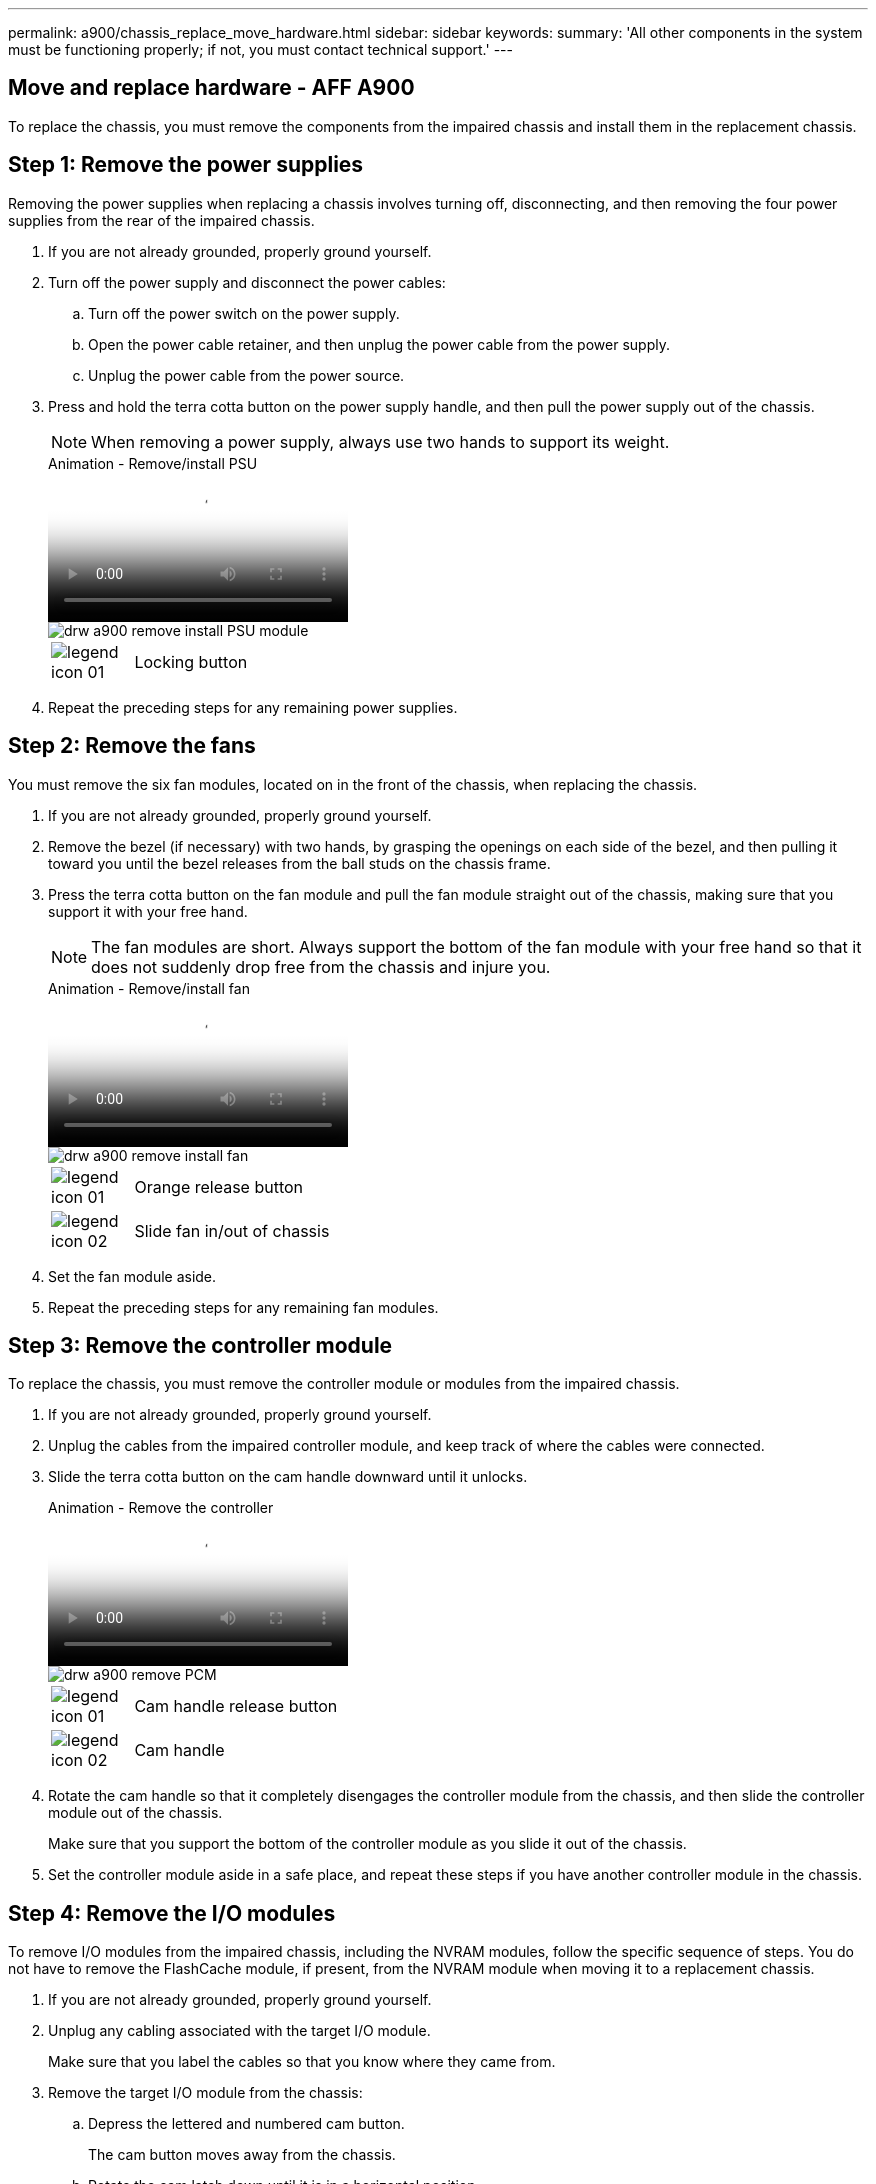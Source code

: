 ---
permalink: a900/chassis_replace_move_hardware.html
sidebar: sidebar
keywords:
summary: 'All other components in the system must be functioning properly; if not, you must contact technical support.'
---

== Move and replace hardware - AFF A900
:icons: font
:imagesdir: ../media/

[.lead]
To replace the chassis, you must remove the components from the impaired chassis and install them in the replacement chassis.

== Step 1: Remove the power supplies

Removing the power supplies when replacing a chassis involves turning off, disconnecting, and then removing the four power supplies from the rear of the impaired chassis.

. If you are not already grounded, properly ground yourself.
. Turn off the power supply and disconnect the power cables:
 .. Turn off the power switch on the power supply.
 .. Open the power cable retainer, and then unplug the power cable from the power supply.
 .. Unplug the power cable from the power source.
. Press and hold the terra cotta button on the power supply handle, and then pull the power supply out of the chassis.
+
NOTE: When removing a power supply, always use two hands to support its weight.

+
video::6d0eee92-72e2-4da4-a4fa-adf9016b57ff[panopto, title="Animation - Remove/install PSU"]

+
image::../media/drw_a900_remove_install_PSU_module.png[]
+
[cols="10,90"]
|===
a|
image:../media/legend_icon_01.png[] a|
Locking button
|===

+
. Repeat the preceding steps for any remaining power supplies.

== Step 2: Remove the fans

You must remove the six fan modules, located on in the front of the chassis, when replacing the chassis.

. If you are not already grounded, properly ground yourself.
. Remove the bezel (if necessary) with two hands, by grasping the openings on each side of the bezel, and then pulling it toward you until the bezel releases from the ball studs on the chassis frame.
. Press the terra cotta button on the fan module and pull the fan module straight out of the chassis, making sure that you support it with your free hand.
+
NOTE: The fan modules are short. Always support the bottom of the fan module with your free hand so that it does not suddenly drop free from the chassis and injure you.

+
video::3c3c8d93-b48e-4554-87c8-adf9016af819[panopto, title="Animation - Remove/install fan"]

+
image::../media/drw_a900_remove_install_fan.png[]
+
[cols="10,90"]
|===
a|
image:../media/legend_icon_01.png[] a|
Orange release button
a|
image:../media/legend_icon_02.png[]
a|
Slide fan in/out of chassis
|===

. Set the fan module aside.
. Repeat the preceding steps for any remaining fan modules.

== Step 3: Remove the controller module

To replace the chassis, you must remove the controller module or modules from the impaired chassis.

. If you are not already grounded, properly ground yourself.
. Unplug the cables from the impaired controller module, and keep track of where the cables were connected.
. Slide the terra cotta button on the cam handle downward until it unlocks.
+

video::256721fd-4c2e-40b3-841a-adf2000df5fa[panopto, title="Animation - Remove the controller"]

+
image::../media/drw_a900_remove_PCM.png[]
+
[cols="10,90"]
|===
a|
image:../media/legend_icon_01.png[] a|
Cam handle release button
a|
image:../media/legend_icon_02.png[]
a|
Cam handle
|===

. Rotate the cam handle so that it completely disengages the controller module from the chassis, and then slide the controller module out of the chassis.
+
Make sure that you support the bottom of the controller module as you slide it out of the chassis.

. Set the controller module aside in a safe place, and repeat these steps if you have another controller module in the chassis.

== Step 4: Remove the I/O modules

To remove I/O modules from the impaired chassis, including the NVRAM modules, follow the specific sequence of steps. You do not have to remove the FlashCache module, if present, from the NVRAM module when moving it to a replacement chassis.

. If you are not already grounded, properly ground yourself.
. Unplug any cabling associated with the target I/O module.
+
Make sure that you label the cables so that you know where they came from.

. Remove the target I/O module from the chassis:
 .. Depress the lettered and numbered cam button.
+
The cam button moves away from the chassis.

 .. Rotate the cam latch down until it is in a horizontal position.
+
The I/O module disengages from the chassis and moves about 1/2 inch out of the I/O slot.

 .. Remove the I/O module from the chassis by pulling on the pull tabs on the sides of the module face.
+
Make sure that you keep track of which slot the I/O module was in.
+
video::3a5b1f6e-15ec-40b4-bb2a-adf9016af7b6[panopto, title="Animation - Remove/install I/O module"]

+
image:../media/drw_a900_remove_PCIe_module.png[]

+

[cols="10,90"]
|===
a|
image:../media/legend_icon_01.png[] a|
Lettered and numbered I/O cam latch
a|
image:../media/legend_icon_02.png[]
a|
I/O cam latch completely unlocked
|===
+
. Set the I/O module aside.
. Repeat the preceding step for the remaining I/O modules in the impaired chassis.

== Step 5: Remove the De-stage Controller Power Module

Remove the two de-stage controller power modules from the front of the impaired chassis.

. If you are not already grounded, properly ground yourself.
. Press the terra cotta locking button on the module handle, and then slide the DCPM module out of the chassis.
+

video::ade18276-5dbc-4b91-9a0e-adf9016b4e55[panopto, title="Animation - Remove/install DCPM"]

+
image::../media/drw_a900_remove_NV_battery.png[]
+
[cols="10,90"]
|===
a|
image:../media/legend_icon_01.png[] a|
DCPM module terra cotta locking button
|===

. Set the DCPM module aside in a safe place and repeat this step for the remaining DCPM module.

== Step 6 remove the USB LED module

Remove the USB LED modules.

video::eb715462-cc20-454f-bcf9-adf9016af84e[panopto, title="Animation - Remove/install USB"]

image::../media/drw_a900_remove_replace_LED_mod.png[]

[cols="10,90"]
|===
a|
image:../media/legend_icon_01.png[]
a|
Eject the module.
a|
image:../media/legend_icon_02.png[]
a|
Slide out of chassis.
|===

. Locate the USB LED module on the front of the impaired chassis, directly under the power supply bays.
. Press the black locking button on the right side of the module to release the module from the chassis, and then slide it out of the impaired chassis.
. Align the edges of the module with the USB LED bay at the bottom-front of the replacement chassis, and gently push the module all the way into the chassis until it clicks into place.

== Step 7: Replace a chassis from within the equipment rack or system cabinet

You must remove the existing chassis from the equipment rack or system cabinet before you can install the replacement chassis.

. Remove the screws from the chassis mount points.
+
NOTE: If the system is in a system cabinet, you might need to remove the rear tie-down bracket.

. With the help of two or three people, slide the impaired chassis off the rack rails in a system cabinet or _L_ brackets in an equipment rack, and then set it aside.
. If you are not already grounded, properly ground yourself.
. Using two or three people, install the replacement chassis into the equipment rack or system cabinet by guiding the chassis onto the rack rails in a system cabinet or _L_ brackets in an equipment rack.
. Slide the chassis all the way into the equipment rack or system cabinet.
. Secure the front of the chassis to the equipment rack or system cabinet, using the screws you removed from the impaired chassis.
. Secure the rear of the chassis to the equipment rack or system cabinet.
. If you are using the cable management brackets, remove them from the impaired chassis, and then install them on the replacement chassis.
. If you have not already done so, install the bezel.

== Step 7: Install the USB LED module to the replacement chassis

Once the replacement chassis is installed into the rack or cabinet, install the USB LED module from the front of the impaired chassis to the replacement chassis.

video::eb715462-cc20-454f-bcf9-adf9016af84e[panopto, title="Animation - Remove/install USB"]

image::../media/drw_a900_remove_replace_LED_mod.png[]

[cols="10,90"]
|===
a|
image:../media/legend_icon_01.png[]
a|
Eject the module.
a|
image:../media/legend_icon_02.png[]
a|
Slide out of chassis.
|===

. Locate the USB LED module on the front of the impaired chassis, directly under the DCPM modules.
. Press the black locking button on the right side of the module to release the module from the chassis, and then slide it out of the impaired chassis.
. Align the edges of the module with the USB LED bay at the bottom-front of the replacement chassis, and gently push the module all the way into the chassis until it clicks into place.

== Step 8: Install the de-stage controller power module when replacing the chassis

Once the replacement chassis is installed into the rack or system cabinet, you must reinstall the de-stage controller power modules into it.

. If you are not already grounded, properly ground yourself.
. Align the end of the DCPM module with the chassis opening, and then gently slide it into the chassis until it clicks into place.
+
NOTE: The module and slot are keyed. Do not force the module into the opening. If the module does not go in easily, realign the module and slide it into the chassis.

. Repeat this step for the remaining DCPM module.

== Step 9: Install fans into the chassis

To install the fan modules when replacing the chassis, you must perform a specific sequence of tasks.

. If you are not already grounded, properly ground yourself.
. Align the edges of the replacement fan module with the opening in the chassis, and then slide it into the chassis until it snaps into place.
+
When inserted into a live system, the amber Attention LED flashes four times when the fan module is successfully inserted into the chassis.

. Repeat these steps for the remaining fan modules.
. Align the bezel with the ball studs, and then gently push the bezel onto the ball studs.

== Step 10: Install I/O modules

To install I/O modules, including the NVRAM modules from the impaired chassis, follow the specific sequence of steps.

You must have the chassis installed so that you can install the I/O modules into the corresponding slots in the replacement chassis.

. If you are not already grounded, properly ground yourself.
. After the replacement chassis is installed in the rack or cabinet, install the I/O modules into their corresponding slots in the replacement chassis by gently sliding the I/O module into the slot until the lettered and numbered I/O cam latch begins to engage, and then push the I/O cam latch all the way up to lock the module in place.
. Recable the I/O module, as needed.
. Repeat the preceding step for the remaining I/O modules that you set aside.
+
NOTE: If the impaired chassis has blank I/O panels, move them to the replacement chassis at this time.

== Step 11: Install the power supplies

Installing the power supplies when replacing a chassis involves installing the power supplies into the replacement chassis, and connecting to the power source.

. If you are not already grounded, properly ground yourself.
. Using both hands, support and align the edges of the power supply with the opening in the system chassis, and then gently push the power supply into the chassis until it locks into place.
+
The power supplies are keyed and can only be installed one way.
+
IMPORTANT: Do not use excessive force when sliding the power supply into the system. You can damage the connector.

. Reconnect the power cable and secure it to the power supply using the power cable locking mechanism.
+
IMPORTANT: Only connect the power cable to the power supply. Do not connect the power cable to a power source at this time.

. Repeat the preceding steps for any remaining power supplies.

== Step 12 Install the USB LED modules

Install the USB LED modules in the replacement chassis.

. Locate the USB LED module on the front of the impaired chassis, directly under the power supply bays.
. Press the black locking button on the right side of the module to release the module from the chassis, and then slide it out of the impaired chassis.
. Align the edges of the module with the USB LED bay at the bottom-front of the replacement chassis, and gently push the module all the way into the chassis until it clicks into place.

== Step 13: Install the controller

After you install the controller module and any other components into the replacement chassis, boot it to a state where you can run the interconnect diagnostic test.

. If you are not already grounded, properly ground yourself.
. Align the end of the controller module with the opening in the chassis, and then gently push the controller module halfway into the system.
+
NOTE: Do not completely insert the controller module in the chassis until instructed to do so.

. Recable the console to the controller module, and then reconnect the management port.
. Connect the power supplies to different power sources, and then turn them on.
. With the cam handle in the open position, slide the controller module into the chassis and firmly push the controller module in until it meets the midplane and is fully seated, and then close the cam handle until it clicks into the locked position.
+
IMPORTANT: Do not use excessive force when sliding the controller module into the chassis; you might damage the connectors.
+
The controller module begins to boot as soon as it is fully seated in the chassis.

. Repeat the preceding steps to install the second controller into the replacement chassis.
. Boot each controller.